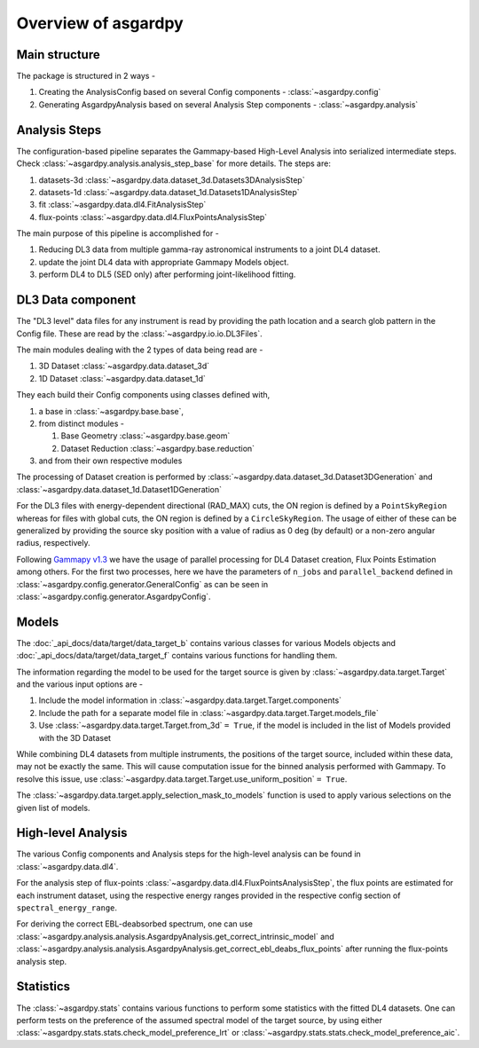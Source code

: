 Overview of asgardpy
====================

Main structure
--------------

The package is structured in 2 ways -

#. Creating the AnalysisConfig based on several Config components - :class:`~asgardpy.config`

#. Generating AsgardpyAnalysis based on several Analysis Step components - :class:`~asgardpy.analysis`

Analysis Steps
--------------

The configuration-based pipeline separates the Gammapy-based High-Level Analysis into serialized intermediate steps.
Check :class:`~asgardpy.analysis.analysis_step_base` for more details.
The steps are:

#. datasets-3d :class:`~asgardpy.data.dataset_3d.Datasets3DAnalysisStep`

#. datasets-1d :class:`~asgardpy.data.dataset_1d.Datasets1DAnalysisStep`

#. fit :class:`~asgardpy.data.dl4.FitAnalysisStep`

#. flux-points :class:`~asgardpy.data.dl4.FluxPointsAnalysisStep`

The main purpose of this pipeline is accomplished for -

#. Reducing DL3 data from multiple gamma-ray astronomical instruments to a joint DL4 dataset.

#. update the joint DL4 data with appropriate Gammapy Models object.

#. perform DL4 to DL5 (SED only) after performing joint-likelihood fitting.


.. image:: ./_static/asgardpy_workflow.png
    :width: 600px
    :align: center

.. _dataset-intro:

DL3 Data component
------------------

The "DL3 level" data files for any instrument is read by providing the path location and a search glob pattern in the Config file. These are read
by the :class:`~asgardpy.io.io.DL3Files`.

The main modules dealing with the 2 types of data being read are -

#. 3D Dataset :class:`~asgardpy.data.dataset_3d`

#. 1D Dataset :class:`~asgardpy.data.dataset_1d`

They each build their Config components using classes defined with,

#. a base in :class:`~asgardpy.base.base`,

#. from distinct modules -

   #. Base Geometry :class:`~asgardpy.base.geom`

   #. Dataset Reduction :class:`~asgardpy.base.reduction`

#. and from their own respective modules

The processing of Dataset creation is performed by :class:`~asgardpy.data.dataset_3d.Dataset3DGeneration` and :class:`~asgardpy.data.dataset_1d.Dataset1DGeneration`

For the DL3 files with energy-dependent directional (RAD_MAX) cuts, the ON region is defined by a ``PointSkyRegion`` whereas for files with global cuts, the ON region is defined by a ``CircleSkyRegion``.
The usage of either of these can be generalized by providing the source sky position with a value of radius as 0 deg (by default) or a non-zero angular radius, respectively.

Following `Gammapy v1.3 <https://docs.gammapy.org/1.3/>`_ we have the usage of parallel processing for DL4 Dataset creation, Flux Points Estimation among others.
For the first two processes, here we have the parameters of ``n_jobs`` and ``parallel_backend`` defined in :class:`~asgardpy.config.generator.GeneralConfig` as can be seen in :class:`~asgardpy.config.generator.AsgardpyConfig`.

.. _models-intro:

Models
------

The :doc:`_api_docs/data/target/data_target_b` contains various classes for various Models objects and :doc:`_api_docs/data/target/data_target_f` contains various functions for handling them.


The information regarding the model to be used for the target source is given by :class:`~asgardpy.data.target.Target` and the various input options are -

#. Include the model information in :class:`~asgardpy.data.target.Target.components`

#. Include the path for a separate model file in :class:`~asgardpy.data.target.Target.models_file`

#. Use :class:`~asgardpy.data.target.Target.from_3d` ``= True``, if the model is included in the list of Models provided with the 3D Dataset


While combining DL4 datasets from multiple instruments, the positions of the target source, included within these data, may not be exactly the same.
This will cause computation issue for the binned analysis performed with Gammapy. To resolve this issue, use :class:`~asgardpy.data.target.Target.use_uniform_position` ``= True``.


The :class:`~asgardpy.data.target.apply_selection_mask_to_models` function is used to apply various selections on the given list of models.


High-level Analysis
-------------------

The various Config components and Analysis steps for the high-level analysis can be found in :class:`~asgardpy.data.dl4`.

For the analysis step of flux-points :class:`~asgardpy.data.dl4.FluxPointsAnalysisStep`, the flux points are estimated for each instrument dataset, using the respective energy ranges
provided in the respective config section of ``spectral_energy_range``.

For deriving the correct EBL-deabsorbed spectrum, one can use :class:`~asgardpy.analysis.analysis.AsgardpyAnalysis.get_correct_intrinsic_model` and
:class:`~asgardpy.analysis.analysis.AsgardpyAnalysis.get_correct_ebl_deabs_flux_points` after running the flux-points analysis step.

.. _stats-intro:

Statistics
----------

The :class:`~asgardpy.stats` contains various functions to perform some statistics with the fitted DL4 datasets.
One can perform tests on the preference of the assumed spectral model of the target source, by using either :class:`~asgardpy.stats.stats.check_model_preference_lrt` or :class:`~asgardpy.stats.stats.check_model_preference_aic`.
